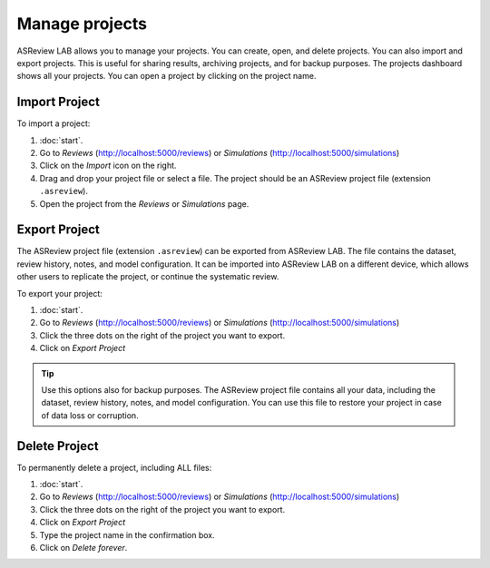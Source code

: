 Manage projects
===============

ASReview LAB allows you to manage your projects. You can create, open, and
delete projects. You can also import and export projects. This is useful for
sharing results, archiving projects, and for backup purposes. The projects
dashboard shows all your projects. You can open a project by clicking on the
project name.


.. figure:: ../../images/dashboard_project_options.png
   :alt: ASReview LAB Projects dashboard show options

Import Project
--------------

To import a project:

1. :doc:`start`.
2. Go to *Reviews* (http://localhost:5000/reviews) or *Simulations* (http://localhost:5000/simulations)
3. Click on the *Import* icon on the right.
4. Drag and drop your project file or select a file. The project should be
   an ASReview project file (extension ``.asreview``).
5. Open the project from the *Reviews* or *Simulations* page.

Export Project
--------------

The ASReview project file (extension ``.asreview``) can be exported from
ASReview LAB. The file contains the dataset, review history, notes, and model
configuration. It can be imported into ASReview LAB on a different device,
which allows other users to replicate the project, or continue the systematic
review.

To export your project:

1. :doc:`start`.
2. Go to *Reviews* (http://localhost:5000/reviews) or *Simulations* (http://localhost:5000/simulations)
3. Click the three dots on the right of the project you want to export.
4. Click on *Export Project*

.. tip::

   Use this options also for backup purposes. The ASReview project file
   contains all your data, including the dataset, review history, notes, and
   model configuration. You can use this file to restore your project in
   case of data loss or corruption.


Delete Project
--------------

To permanently delete a project, including ALL files:

1. :doc:`start`.
2. Go to *Reviews* (http://localhost:5000/reviews) or *Simulations* (http://localhost:5000/simulations)
3. Click the three dots on the right of the project you want to export.
4. Click on *Export Project*
5. Type the project name in the confirmation box.
6. Click on *Delete forever*.

